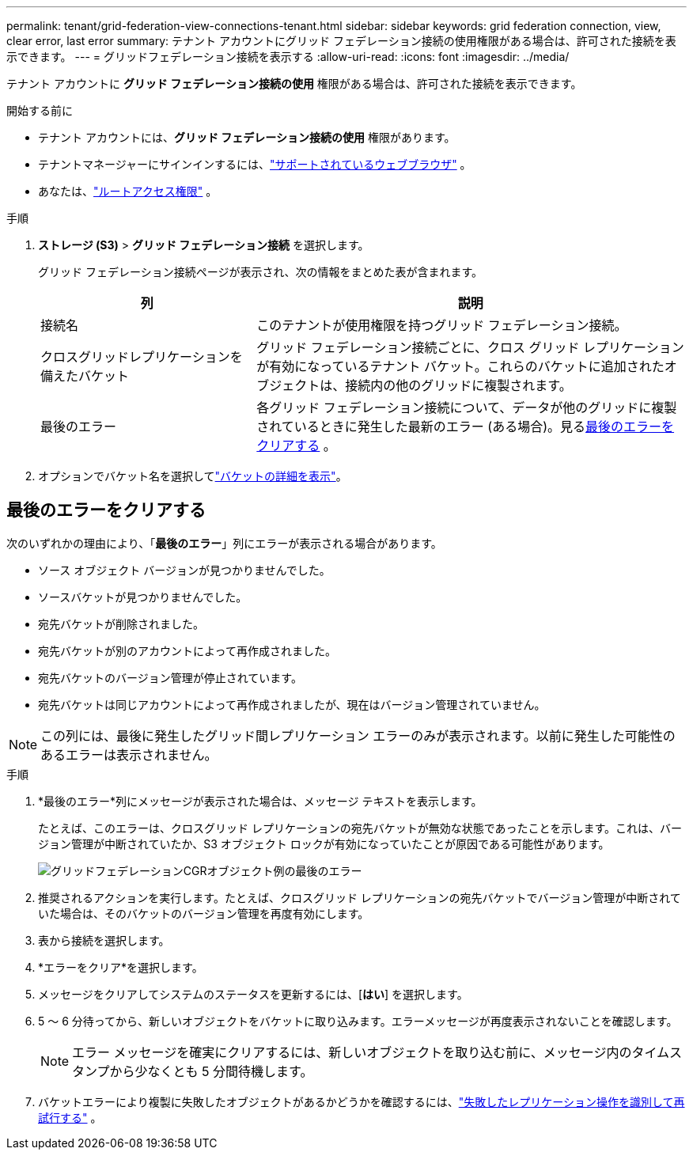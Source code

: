 ---
permalink: tenant/grid-federation-view-connections-tenant.html 
sidebar: sidebar 
keywords: grid federation connection, view, clear error, last error 
summary: テナント アカウントにグリッド フェデレーション接続の使用権限がある場合は、許可された接続を表示できます。 
---
= グリッドフェデレーション接続を表示する
:allow-uri-read: 
:icons: font
:imagesdir: ../media/


[role="lead"]
テナント アカウントに *グリッド フェデレーション接続の使用* 権限がある場合は、許可された接続を表示できます。

.開始する前に
* テナント アカウントには、*グリッド フェデレーション接続の使用* 権限があります。
* テナントマネージャーにサインインするには、link:../admin/web-browser-requirements.html["サポートされているウェブブラウザ"] 。
* あなたは、link:tenant-management-permissions.html["ルートアクセス権限"] 。


.手順
. *ストレージ (S3)* > *グリッド フェデレーション接続* を選択します。
+
グリッド フェデレーション接続ページが表示され、次の情報をまとめた表が含まれます。

+
[cols="1a,2a"]
|===
| 列 | 説明 


 a| 
接続名
 a| 
このテナントが使用権限を持つグリッド フェデレーション接続。



 a| 
クロスグリッドレプリケーションを備えたバケット
 a| 
グリッド フェデレーション接続ごとに、クロス グリッド レプリケーションが有効になっているテナント バケット。これらのバケットに追加されたオブジェクトは、接続内の他のグリッドに複製されます。



 a| 
最後のエラー
 a| 
各グリッド フェデレーション接続について、データが他のグリッドに複製されているときに発生した最新のエラー (ある場合)。見る<<clear-last-error,最後のエラーをクリアする>> 。

|===
. オプションでバケット名を選択してlink:viewing-s3-bucket-details.html["バケットの詳細を表示"]。




== [[clear-last-error]]最後のエラーをクリアする

次のいずれかの理由により、「*最後のエラー*」列にエラーが表示される場合があります。

* ソース オブジェクト バージョンが見つかりませんでした。
* ソースバケットが見つかりませんでした。
* 宛先バケットが削除されました。
* 宛先バケットが別のアカウントによって再作成されました。
* 宛先バケットのバージョン管理が停止されています。
* 宛先バケットは同じアカウントによって再作成されましたが、現在はバージョン管理されていません。



NOTE: この列には、最後に発生したグリッド間レプリケーション エラーのみが表示されます。以前に発生した可能性のあるエラーは表示されません。

.手順
. *最後のエラー*列にメッセージが表示された場合は、メッセージ テキストを表示します。
+
たとえば、このエラーは、クロスグリッド レプリケーションの宛先バケットが無効な状態であったことを示します。これは、バージョン管理が中断されていたか、S3 オブジェクト ロックが有効になっていたことが原因である可能性があります。

+
image::../media/grid-federation-cgr-object-example-last-error.png[グリッドフェデレーションCGRオブジェクト例の最後のエラー]

. 推奨されるアクションを実行します。たとえば、クロスグリッド レプリケーションの宛先バケットでバージョン管理が中断されていた場合は、そのバケットのバージョン管理を再度有効にします。
. 表から接続を選択します。
. *エラーをクリア*を選択します。
. メッセージをクリアしてシステムのステータスを更新するには、[*はい*] を選択します。
. 5 ～ 6 分待ってから、新しいオブジェクトをバケットに取り込みます。エラーメッセージが再度表示されないことを確認します。
+

NOTE: エラー メッセージを確実にクリアするには、新しいオブジェクトを取り込む前に、メッセージ内のタイムスタンプから少なくとも 5 分間待機します。

. バケットエラーにより複製に失敗したオブジェクトがあるかどうかを確認するには、link:../admin/grid-federation-retry-failed-replication.html["失敗したレプリケーション操作を識別して再試行する"] 。

